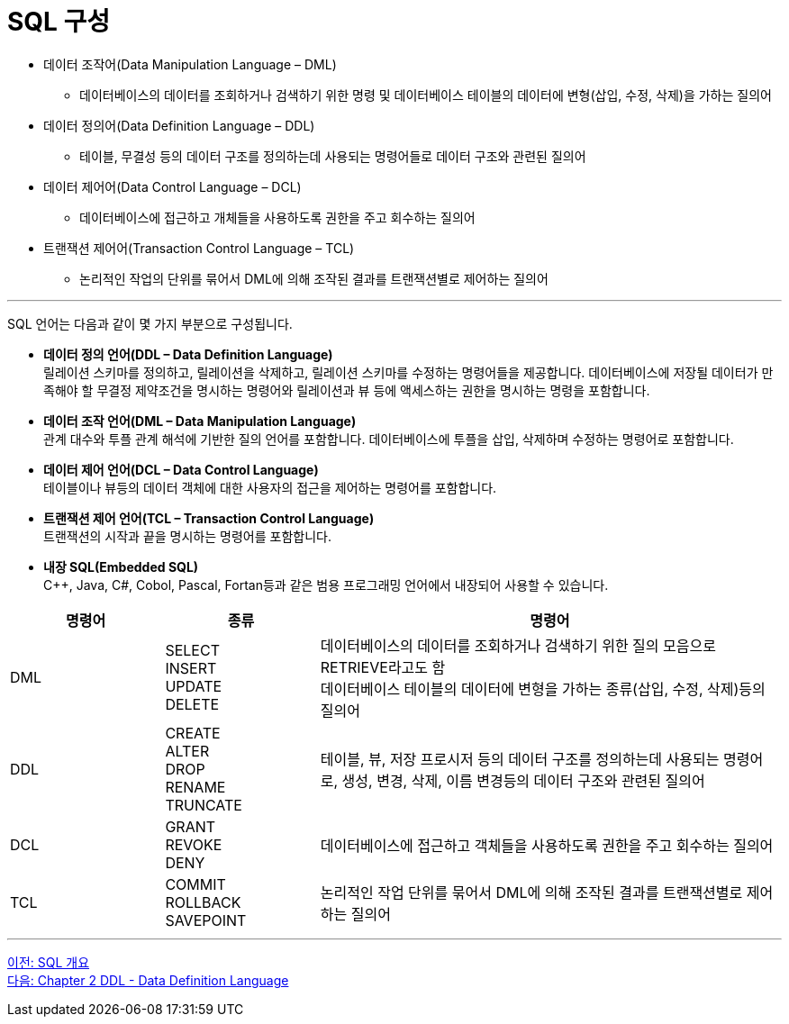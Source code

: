 = SQL 구성

•	데이터 조작어(Data Manipulation Language – DML)
**	데이터베이스의 데이터를 조회하거나 검색하기 위한 명령 및 데이터베이스 테이블의 데이터에 변형(삽입, 수정, 삭제)을 가하는 질의어
•	데이터 정의어(Data Definition Language – DDL)
**	테이블, 무결성 등의 데이터 구조를 정의하는데 사용되는 명령어들로 데이터 구조와 관련된 질의어
•	데이터 제어어(Data Control Language – DCL)
**	데이터베이스에 접근하고 개체들을 사용하도록 권한을 주고 회수하는 질의어
•	트랜잭션 제어어(Transaction Control Language – TCL)
**	논리적인 작업의 단위를 묶어서 DML에 의해 조작된 결과를 트랜잭션별로 제어하는 질의어

---

SQL 언어는 다음과 같이 몇 가지 부분으로 구성됩니다.

•	**데이터 정의 언어(DDL – Data Definition Language)** +
릴레이션 스키마를 정의하고, 릴레이션을 삭제하고, 릴레이션 스키마를 수정하는 명령어들을 제공합니다. 데이터베이스에 저장될 데이터가 만족해야 할 무결정 제약조건을 명시하는 명령어와 릴레이션과 뷰 등에 액세스하는 권한을 명시하는 명령을 포함합니다.
•	**데이터 조작 언어(DML – Data Manipulation Language)** +
관계 대수와 투플 관계 해석에 기반한 질의 언어를 포함합니다. 데이터베이스에 투플을 삽입, 삭제하며 수정하는 명령어로 포함합니다.
•	**데이터 제어 언어(DCL – Data Control Language)** +
테이블이나 뷰등의 데이터 객체에 대한 사용자의 접근을 제어하는 명령어를 포함합니다.
•	**트랜잭션 제어 언어(TCL – Transaction Control Language)** +
트랜잭션의 시작과 끝을 명시하는 명령어를 포함합니다.
•	**내장 SQL(Embedded SQL)** +
C++, Java, C#, Cobol, Pascal, Fortan등과 같은 범용 프로그래밍 언어에서 내장되어 사용할 수 있습니다.

[cols="1,1a,3" options=header]
|===
|명령어 |종류	|명령어	
|DML	
|SELECT + 
INSERT + 
UPDATE + 
DELETE 
|데이터베이스의 데이터를 조회하거나 검색하기 위한 질의 모음으로 RETRIEVE라고도 함 +
데이터베이스 테이블의 데이터에 변형을 가하는 종류(삽입, 수정, 삭제)등의 질의어 

|DDL	
|CREATE +
ALTER +
DROP +
RENAME +
TRUNCATE +
|테이블, 뷰, 저장 프로시저 등의 데이터 구조를 정의하는데 사용되는 명령어로, 생성, 변경, 삭제, 이름 변경등의 데이터 구조와 관련된 질의어

|DCL
|GRANT +
REVOKE +
DENY +
|데이터베이스에 접근하고 객체들을 사용하도록 권한을 주고 회수하는 질의어

|TCL
|COMMIT +
ROLLBACK +
SAVEPOINT +	
|논리적인 작업 단위를 묶어서 DML에 의해 조작된 결과를 트랜잭션별로 제어하는 질의어
|===

---

link:./01-2_introduction_to_sql.adoc[이전: SQL 개요] +
link:./02-1_chapter2_ddl.adoc[다음: Chapter 2 DDL - Data Definition Language]
